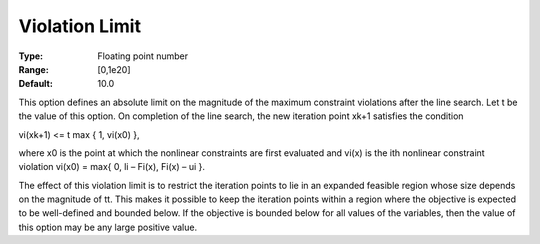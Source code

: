 .. _SNOPT_Feasibility_-_Violation_Limit:


Violation Limit
===============



:Type:	Floating point number	
:Range:	[0,1e20]	
:Default:	10.0	



This option defines an absolute limit on the magnitude of the maximum constraint violations after the line search. Let t be the value of this option. On completion of the line search, the new iteration point xk+1 satisfies the condition



vi(xk+1) <= t max { 1, vi(x0) },



where x0 is the point at which the nonlinear constraints are first evaluated and vi(x) is the ith nonlinear constraint violation vi(x0) = max{ 0, li – Fi(x), Fi(x) – ui }.



The effect of this violation limit is to restrict the iteration points to lie in an expanded feasible region whose size depends on the magnitude of tt. This makes it possible to keep the iteration points within a region where the objective is expected to be well-defined and bounded below. If the objective is bounded below for all values of the variables, then the value of this option may be any large positive value.



